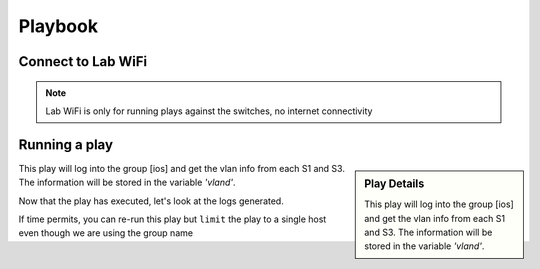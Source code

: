 Playbook
=========

Connect to Lab WiFi
~~~~~~~~~~~~~~~~~~

.. code-block:: text
   :caption: WiFi
      
    SSID:                F5UserGrp_5
    Password:            f5usergrp123!

.. note:: Lab WiFi is only for running plays against the switches, no internet connectivity


Running a play
~~~~~~~~~~~~~~~

.. code-block:: text
   :caption: inventory file 

   [ios]
   S1 ansible_host=192.168.2.11
   S3 ansible_host=192.168.2.12

   [ios:vars]
   ansible_connection=network_cli
   ansible_network_os=ios
   ansible_ssh_pass="P@55w0rd!"
   ansible_user=f5usergrp

   [junos]
   S2 ansible_host=192.168.2.21

   [junos:vars]
   ansible_connection=network_cli
   ansible_network_os=junos
   ansible_ssh_pass="P@55w0rd!"
   ansible_user=f5usergrp

.. sidebar::  Play Details
 
    This play will log into the group [ios] and get the vlan info from each S1 and S3. The information will be stored in the variable *'vland'*.

.. code-block:: yaml
   :caption: ios.yml

   ---
   - hosts: [ios]
     gather_facts: no

     tasks:

     - name: Play to run
       ios_command:
          commands: show vlan
       register: vland

     - debug:
         var: vland

This play will log into the group [ios] and get the vlan info from each S1 and S3. The information will be stored in the variable *'vland'*.

.. code-block:: bash
   :caption: Run the play  

   ansible-playbook -i inventory ios.yml


Now that the play has executed, let's look at the logs generated.

.. code-block:: bash
   :caption: Ansible logs

   cat ansible.log

If time permits, you can re-run this play but ``limit`` the play to a single host even though we are using the group name

.. code-block:: bash
   :caption: Limit 

   ansible-playbook -i inventory ios.yml --limit "S1"